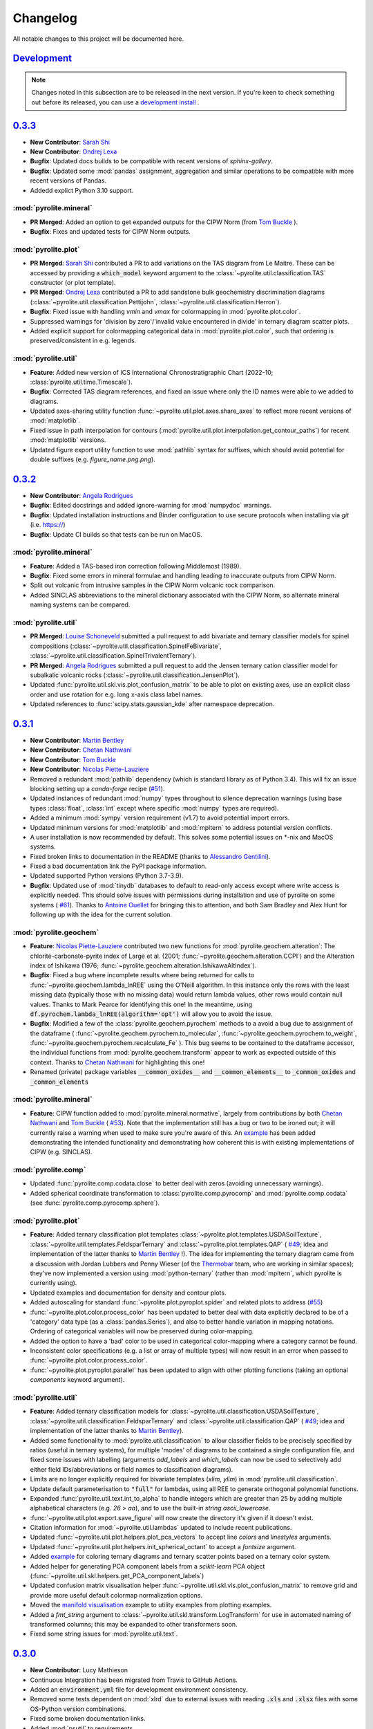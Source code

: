 Changelog
=============

All notable changes to this project will be documented here.

`Development`_
--------------

.. note:: Changes noted in this subsection are to be released in the next version.
        If you're keen to check something out before its released, you can use a
        `development install <development.html#development-installation>`__ .

`0.3.3`_
--------------

*  **New Contributor**: `Sarah Shi <https://github.com/sarahshi>`__
*  **New Contributor**: `Ondrej Lexa <https://github.com/ondrolexa>`__
* **Bugfix**: Updated docs builds to be compatible with recent versions of `sphinx-gallery`.
* **Bugfix**: Updated some :mod:`pandas` assignment, aggregation and similar operations
  to be compatible with more recent versions of Pandas.
* Addedd explict Python 3.10 support.


:mod:`pyrolite.mineral`
~~~~~~~~~~~~~~~~~~~~~~~
* **PR Merged**: Added an option to get expanded outputs for the CIPW Norm
  (from `Tom Buckle <https://github.com/bomtuckle>`__ ).
* **Bugfix**: Fixes and updated tests for CIPW Norm outputs.

:mod:`pyrolite.plot`
~~~~~~~~~~~~~~~~~~~~
* **PR Merged**: `Sarah Shi <https://github.com/sarahshi>`__ contributed a PR to add 
  variations on the TAS diagram from Le Maitre. These can be accessed by providing a 
  :code:`which_model` keyword argument to the :class:`~pyrolite.util.classification.TAS`
  constructor (or plot template).
* **PR Merged**: `Ondrej Lexa <https://github.com/ondrolexa>`__ contributed a PR to add 
  sandstone bulk geochemistry discrimination diagrams 
  (:class:`~pyrolite.util.classification.Pettijohn`,
  :class:`~pyrolite.util.classification.Herron`).
* **Bugfix**: Fixed issue with handling `vmin` and `vmax` for colormapping in 
  :mod:`pyrolite.plot.color`.
* Suppressed warnings for 'division by zero'/'invalid value encountered in divide' in
  ternary diagram scatter plots.
* Added explicit support for colormapping categorical data in :mod:`pyrolite.plot.color`,
  such that ordering is preserved/consistent in e.g. legends.

:mod:`pyrolite.util`
~~~~~~~~~~~~~~~~~~~~
* **Feature**: Added new version of ICS International Chronostratigraphic Chart 
  (2022-10; :class:`pyrolite.util.time.Timescale`).
* **Bugfix**: Corrected TAS diagram references, and fixed an issue where only the ID 
  names were able to we added to diagrams.
* Updated axes-sharing utility function :func:`~pyrolite.util.plot.axes.share_axes`
  to reflect more recent versions of :mod:`matplotlib`.
* Fixed issue in path interpolation for contours
  (:mod:`pyrolite.util.plot.interpolation.get_contour_paths`) 
  for recent :mod:`matplotlib` versions.
* Updated figure export utility function to use :mod:`pathlib` syntax for suffixes, 
  which should avoid potential for double suffixes (e.g. `figure_name.png.png`).


`0.3.2`_
--------------

* **New Contributor**: `Angela Rodrigues <https://github.com/AngRodrigues>`__
* **Bugfix**: Edited docstrings and added ignore-warning for :mod:`numpydoc` warnings.
* **Bugfix**: Updated installation instructions and Binder configuration to use
  secure protocols when installing via `git` (i.e. https://)
* **Bugfix**: Update CI builds so that tests can be run on MacOS.

:mod:`pyrolite.mineral`
~~~~~~~~~~~~~~~~~~~~~~~~~

* **Feature**: Added a TAS-based iron correction following Middlemost (1989).
* **Bugfix**: Fixed some errors in mineral formulae and handling leading to
  inaccurate outputs from CIPW Norm.
* Split out volcanic from intrusive samples in the CIPW Norm volcanic rock comparison.
* Added SINCLAS abbreviations to the mineral dictionary associated with the CIPW
  Norm, so alternate mineral naming systems can be compared.

:mod:`pyrolite.util`
~~~~~~~~~~~~~~~~~~~~~~~
* **PR Merged**: `Louise Schoneveld <https://github.com/lavender22>`__ submitted
  a pull request to add bivariate and ternary classifier models for spinel
  compositions (:class:`~pyrolite.util.classification.SpinelFeBivariate`,
  :class:`~pyrolite.util.classification.SpinelTrivalentTernary`).
* **PR Merged**: `Angela Rodrigues <https://github.com/AngRodrigues>`__ submitted
  a pull request to add the Jensen ternary cation classifier model for subalkalic
  volcanic rocks (:class:`~pyrolite.util.classification.JensenPlot`).
* Updated :func:`pyrolite.util.skl.vis.plot_confusion_matrix` to be able to plot on
  existing axes, use an explicit class order and use rotation for e.g. long
  x-axis class label names.
* Updated references to :func:`scipy.stats.gaussian_kde` after namespace deprecation.

`0.3.1`_
--------------

* **New Contributor**: `Martin Bentley <https://github.com/mtb-za>`__
* **New Contributor**: `Chetan Nathwani <https://github.com/ChetanNathwani>`__
* **New Contributor**: `Tom Buckle <https://github.com/bomtuckle>`__
* **New Contributor**: `Nicolas Piette-Lauziere <https://github.com/NicolasPietteLauziere>`__
* Removed a redundant :mod:`pathlib` dependency (which is standard library as of
  Python 3.4). This will fix an issue blocking setting up a `conda-forge`
  recipe (`#51 <https://github.com/morganjwilliams/pyrolite/issues/51>`__).
* Updated instances of redundant :mod:`numpy` types throughout to silence
  deprecation warnings (using base types :class:`float`, :class:`int` except
  where specific :mod:`numpy` types are required).
* Added a minimum :mod:`sympy` version requirement (v1.7) to avoid potential import
  errors.
* Updated minimum versions for :mod:`matplotlib` and :mod:`mpltern` to address
  potential version conflicts.
* A user installation is now recommended by default. This solves some potential issues
  on \*-nix and MacOS systems.
* Fixed broken links to documentation in the README (thanks to
  `Alessandro Gentilini <https://github.com/alessandro-gentilini>`__).
* Fixed a bad documentation link the PyPI package information.
* Updated supported Python versions (Python 3.7-3.9).
* **Bugfix**: Updated use of :mod:`tinydb` databases to default to read-only access except
  where write access is explicitly needed. This should solve issues with permissions
  during installation and use of pyrolite on some systems (
  `#61 <https://github.com/morganjwilliams/pyrslite/issues/61>`__). Thanks to
  `Antoine Ouellet <https://github.com/antoine-gs>`__ for bringing this to attention,
  and both Sam Bradley and Alex Hunt for following up with the idea for the
  current solution.

:mod:`pyrolite.geochem`
~~~~~~~~~~~~~~~~~~~~~~~

* **Feature**: `Nicolas Piette-Lauziere <https://github.com/NicolasPietteLauziere>`__
  contributed two new functions for :mod:`pyrolite.geochem.alteration`:
  The chlorite-carbonate-pyrite index of Large et al. (2001;
  :func:`~pyrolite.geochem.alteration.CCPI`) and the Alteration index of
  Ishikawa (1976; :func:`~pyrolite.geochem.alteration.IshikawaAltIndex`).
* **Bugfix**: Fixed a bug where incomplete results where being returned for
  calls to :func:`~pyrolite.geochem.lambda_lnREE` using the O'Neill algorithm.
  In this instance only the rows with the least missing data (typically those
  with no missing data) would return lambda values, other rows would contain
  null values. Thanks to Mark Pearce for identifying this one!
  In the meantime, using :code:`df.pyrochem.lambda_lnREE(algorithm='opt')` will
  allow you to avoid the issue.
* **Bugfix**: Modified a few of the :class:`pyrolite.geochem.pyrochem` methods
  to a avoid a bug due to assignment of the dataframe (
  :func:`~pyrolite.geochem.pyrochem.to_molecular`,
  :func:`~pyrolite.geochem.pyrochem.to_weight`,
  :func:`~pyrolite.geochem.pyrochem.recalculate_Fe`
  ). This bug seems to be contained to the dataframe accessor, the individual
  functions from :mod:`pyrolite.geochem.transform` appear to work as expected
  outside of this context.
  Thanks to `Chetan Nathwani <https://github.com/ChetanNathwani>`__
  for highlighting this one!
* Renamed (private) package variables :code:`__common_oxides__` and
  :code:`__common_elements__` to :code:`_common_oxides` and :code:`_common_elements`

:mod:`pyrolite.mineral`
~~~~~~~~~~~~~~~~~~~~~~~
* **Feature**: CIPW function added to :mod:`pyrolite.mineral.normative`, largely
  from contributions by both `Chetan Nathwani <https://github.com/ChetanNathwani>`__
  and `Tom Buckle <https://github.com/bomtuckle>`__ (
  `#53 <https://github.com/morganjwilliams/pyrslite/issues/53>`__).
  Note that the implementation still has a bug or two to be ironed out;
  it will currently raise a warning when used to make sure you're aware of this.
  An `example <https://pyrolite.readthedocs.io/en/develop/examples/geochem/CIPW.html>`__
  has been added demonstrating the intended functionality and demonstrating how
  coherent this is with existing implementations of CIPW (e.g. SINCLAS).

:mod:`pyrolite.comp`
~~~~~~~~~~~~~~~~~~~~~~~

* Updated :func:`pyrolite.comp.codata.close` to better deal with zeros (avoiding
  unnecessary warnings).
* Added spherical coordinate transformation to :class:`pyrolite.comp.pyrocomp`
  and :mod:`pyrolite.comp.codata` (see :func:`pyrolite.comp.pyrocomp.sphere`).


:mod:`pyrolite.plot`
~~~~~~~~~~~~~~~~~~~~~~~

* **Feature**: Added ternary classification plot templates
  :class:`~pyrolite.plot.templates.USDASoilTexture`,
  :class:`~pyrolite.util.templates.FeldsparTernary` and
  :class:`~pyrolite.plot.templates.QAP` (
  `#49 <https://github.com/morganjwilliams/pyrolite/issues/49>`__; idea and
  implementation of the latter thanks to `Martin Bentley <https://github.com/mtb-za>`__ !).
  The idea for implementing the ternary diagram came from a discussion with
  Jordan Lubbers and Penny Wieser (of the `Thermobar <https://thermobar.readthedocs.io/>`__
  team, who are working in similar spaces); they've now implemented a version using
  :mod:`python-ternary` (rather than :mod:`mpltern`, which pyrolite is currently using).
* Updated examples and documentation for density and contour plots.
* Added autoscaling for standard :func:`~pyrolite.plot.pyroplot.spider` and
  related plots to address (`#55 <https://github.com/morganjwilliams/pyrolite/issues/55>`__)
* :func:`~pyrolite.plot.color.process_color` has been updated to better deal
  with data explicitly declared to be of a 'category' data type (as a
  :class:`pandas.Series`), and also to better handle variation in mapping notations.
  Ordering of categorical variables will now be preserved during color-mapping.
* Added the option to have a 'bad' color to be used in categorical color-mapping
  where a category cannot be found.
* Inconsistent color specifications (e.g. a list or array of multiple types)
  will now result in an error when passed to :func:`~pyrolite.plot.color.process_color`.
* :func:`~pyrolite.plot.pyroplot.parallel` has been updated to align with other
  plotting functions (taking an optional `components` keyword argument).

:mod:`pyrolite.util`
~~~~~~~~~~~~~~~~~~~~~~~

* **Feature**: Added ternary classification models for
  :class:`~pyrolite.util.classification.USDASoilTexture`,
  :class:`~pyrolite.util.classification.FeldsparTernary` and
  :class:`~pyrolite.util.classification.QAP` (
  `#49 <https://github.com/morganjwilliams/pyrolite/issues/49>`__; idea and
  implementation of the latter thanks to `Martin Bentley <https://github.com/mtb-za>`__).
* Added some functionality to :mod:`pyrolite.util.classification` to allow classifier
  fields to be precisely specified by ratios (useful in ternary systems), for multiple
  'modes' of diagrams to be contained a single configuration file, and fixed some issues
  with labelling (arguments `add_labels` and `which_labels` can now be used to selectively
  add either field IDs/abbreviations or field names to classification diagrams).
* Limits are no longer explicitly required for bivariate templates (`xlim`, `ylim`)
  in :mod:`pyrolite.util.classification`.
* Update default parameterisation to :code:`"full"` for lambdas, using all REE to
  generate orthogonal polynomial functions.
* Expanded :func:`pyrolite.util.text.int_to_alpha` to handle integers which are
  greater than 25 by adding multiple alphabetical characters (e.g. `26` > `aa`),
  and to use the built-in `string.ascii_lowercase`.
* :func:`~pyrolite.util.plot.export.save_figure` will now create the directory
  it's given if it doesn't exist.
* Citation information for :mod:`~pyrolite.util.lambdas` updated to include
  recent publications.
* Updated :func:`~pyrolite.util.plot.helpers.plot_pca_vectors` to accept line `colors`
  and `linestyles` arguments.
* Updated :func:`~pyrolite.util.plot.helpers.init_spherical_octant` to accept
  a `fontsize` argument.
* Added `example <https://pyrolite.readthedocs.io/en/develop/examples/plotting/ternary_color.html>`__
  for coloring ternary diagrams and ternary scatter points based on a ternary color system.
* Added helper for generating PCA component labels from a `scikit-learn` PCA object
  (:func:`~pyrolite.util.skl.helpers.get_PCA_component_labels`)
* Updated confusion matrix visualisation helper
  :func:`~pyrolite.util.skl.vis.plot_confusion_matrix` to remove grid and
  provide more useful default colormap normalization options.
* Moved the `manifold visualisation <https://pyrolite.readthedocs.io/en/develop/examples/util/manifold_vis.html>`__
  example to utility examples from plotting examples.
* Added a `fmt_string` argument to :class:`~pyrolite.util.skl.transform.LogTransform`
  for use in automated naming of transformed columns; this may be expanded to other
  transformers soon.
* Fixed some string issues for :mod:`pyrolite.util.text`.

`0.3.0`_
--------------

* **New Contributor**: Lucy Mathieson
* Continuous Integration has been migrated from Travis to GitHub Actions.
* Added an :code:`environment.yml` file for development environment consistency.
* Removed some tests dependent on :mod:`xlrd` due to external issues with reading
  :code:`.xls` and :code:`.xlsx` files with some OS-Python version combinations.
* Fixed some broken documentation links.
* Added :mod:`psutil` to requirements.

:mod:`pyrolite.plot`
~~~~~~~~~~~~~~~~~~~~~~~

* **Bugfix**: Fixed a bug where there scatter and line arguments would conflict for
  :func:`~pyrolite.plot.pyroplot.spider`
  (`#46 <https://github.com/morganjwilliams/pyrolite/issues/46>`__). To address this,
  :func:`~pyrolite.plot.pyroplot.spider` and related functions will now accept the
  keyword arguments :code:`line_kw` and :code:`scatter_kw` to explicitly configure the
  scatter and line aspects of the spider plot - enabling finer customization. An
  `extra example <https://pyrolite.readthedocs.io/en/develop/examples/plotting/spider.html#split-configuration>`__
  has been added to the docs to illustrate the use of these parameters.
  Thanks go to Lucy Mathieson for raising this one!
* Added the :code:`set_ticks` keyword argument to :func:`~pyrolite.plot.pyroplot.spider`
  and associated functions, allowing ticks to be optionally set
  (:code:`set_ticks=False` if you don't want to set the x-ticks).
* Updated :func:`pyrolite.plot.color.process_color` to better handle colour mapping and
  added `examples illustrating this <https://pyrolite.readthedocs.io/en/develop/examples/plotting/spider.html#color-mapping>`__.
  You can also now use RGBA colours when using the :code:`color_mappings` keyword
  argument.
* Updated automated pyrolite :mod:`matplotlib` style export to be more reliable.
* Changed the default shading for :func:`~pyrolite.plot.pyroplot.density` to suppress
  error about upcoming :mod:`matplotlib` deprecation.
* Ordering for contours, contour names and contour styles is now preserved for
  :func:`~pyrolite.plot.density.density` and related functions.
* Updated :mod:`pyrolite.plot.templates.pearce` to use ratios from
  Sun & McDonough (1989), as in the Pearce (2008) paper.

:mod:`pyrolite.geochem`
~~~~~~~~~~~~~~~~~~~~~~~

* **Bugfix**: Fixed a bug where Eu was unnecessarily excluded from the
  :func:`~pyrolite.geochem.pyrochem.lambda_lnREE` fit in all cases.
* **Bugfix**: Fixed a bug where ratio-based normalisation was not implemented for
  :func:`~pyrolite.geochem.transform.get_ratio` and related functions
  (`#34 <https://github.com/morganjwilliams/pyrolite/issues/34>`__)
* Added a local variable to :mod:`pyrolite.geochem.ind` to allow referencing of
  indexing functions (e.g. :func:`~pyrolite.geochem.ind.by_incompatibility`) by
  name, allowing easier integration with :func:`~pyrolite.plot.pyroplot.spider`.
* Added :func:`~pyrolite.geochem.ind.by_number` for indexing a set of elements by
  atomic number.

:mod:`pyrolite.comp`
~~~~~~~~~~~~~~~~~~~~~~~

* Updated the docstring for :func:`pyrolite.comp.impute.EMCOMP`.
* Minor updates for :mod:`pyrolite.comp.codata` labelling, and reflected changes in
  :mod:`pyrolite.util.skl.transform`. Issues were identified where the column name 'S'
  appears, and a workaround has been put in place for now.

:mod:`pyrolite.util`
~~~~~~~~~~~~~~~~~~~~~~~

* Expanded :mod:`pyrolite.util.lambdas` to allow fitting of tetrad functions, anomalies
  and estimation of parameter uncertainties for all three algorithms.
* Added :mod:`pyrolite.util.resampling` for weighted spatiotemporal bootstrap resampling
  and estimation, together with added a number of updates to
  :mod:`pyrolite.util.spatial` to provide required spatial-similarity functionality.
* Updated the geological timescale in :mod:`pyrolite.util.time` to use the
  2020/03 version of the International Chronostratigraphic Chart
  (`#45 <https://github.com/morganjwilliams/pyrolite/issues/45>`__).
* Added :func:`~pyrolite.util.plot.helpers.alphalabel_subplots` for automatic alphabetic
  labelling of subplots (e.g. for a manuscript figure).
* Fixed an low-precision integer rollover issue in a combinatorial calculation
  for :mod:`pyrolite.util.missing` by increasing precision to 64-bit integers.
* Added :func:`~pyrolite.util.synthetic.example_patterns_from_parameters` to work with
  :mod:`pyrolite.util.lambdas` and generate synthetic REE patterns based on
  lambda and/or tetrad-parameterised curves.
* Moved :func:`get_centroid` from :mod:`pyrolite.util.classification` to
  :mod:`pyrolite.util.plot.helpers`
* Made a small change to :mod:`~pyrolite.util.plot.density` to allow passing contour
  labels as a list.
* :func:`~pyrolite.util.plot.style.mappable_from_values` will not accept a :code:`norm`
  keyword argument, allowing use of colormap normalisers like
  :class:`matplotlib.colors.Normalize`. This function was also updated to better handle
  :class:`~pandas.Series` objects.
* Fixed a small bug for :class:`~pyrolite.util.classification.TAS` instantiation which
  didn't allow passing the variables to be used from a :class:`pandas.DataFrame`.
  If you have different variable names, you can now pass them as a list with the
  :code:`axes` keyword argument (e.g. :code:`TAS(axes=['sio2', 'alkali'])`).
* Homogenised logging throughout the package - now all managed through
  :mod:`pyrolite.util.log`. The debugging and logging streaming function
  :func:`stream_log` can now also be accessed here
  (:func:`pyrolite.util.log.stream_log`).

`0.2.8`_
--------------

* Updated citation information.
* Added specific testing for OSX for Travis, and updated the install method to better
  pick up issues with pip installations.
* **Feature**: Added a `gallery <../data/index.html>`__ of pages for each of the
  datasets included with :mod:`pyrolite`. This will soon be expanded, especially for the
  reference compositions (to address
  `#38 <https://github.com/morganjwilliams/pyrolite/issues/38>`__).

:mod:`pyrolite.geochem`
~~~~~~~~~~~~~~~~~~~~~~~

* **PR Merged**: `Kaarel Mand <https://github.com/kaarelmand>`__ submitted
  `a pull request <https://github.com/morganjwilliams/pyrolite/pull/37>`__ to add a
  number of shale and crustal compositions to the reference database.
* **Bugfix**: Fixed a bug where lambdas would only be calculated for rows without
  missing data. Where missing data was present, this would result in an assertion
  error and hence no returned values.
* **Bugfix**: Fixed a bug where missing data wasn't handled correctly for calculating
  lambdas. The functions now correctly ignore the potential contribution of elements
  which are missing when parameterising REE patterns. Thanks to Steve Barnes for
  the tip off which led to identifying this issue!
* **Feature**: Added :func:`pyrolite.geochem.ind.REY`,
  :meth:`~pyrolite.geochem.pyrochem.list_REY`, and
  :meth:`~pyrolite.geochem.pyrochem.REY` to address
  (`#35 <https://github.com/morganjwilliams/pyrolite/issues/35>`__). This issue was
  also opened by `Kaarel Mand <https://github.com/kaarelmand>`__!
* As a lead-in to a potential change in default parameterisation, you can now provide
  additional specifications for the calculation of `lambdas` to
  :meth:`~pyrolite.geochem.pyrochem.lambda_lnREE` and
  :func:`~pyrolite.util.lambdas.calc_lambdas` to determine the basis over which the
  individual orthogonal polynomials are defined (i.e. which REE are included to define
  the orthonormality of these functions). For the keyword argument :code:`params`,
  (as before) you can pass a list of tuples defining the constants representing the
  polynomials, but you can now alternatively pass the string :code:`"ONeill2016"` to
  explicitly specify the original parameterisation, or :code:`"full"` to use all REE
  (including Eu) to define the orthonormality of the component functions (i.e. using
  :code:`params="full"`).
  To determine which elements are used to perform the *fit*, you can either filter the
  columns passed to these functions or specifically exclude columns using the `exclude`
  keyword argument (e.g. the default remains :code:`exclude=["Eu"]` which excludes Eu
  from the fitting process). Note that the default for fitting will remain, but going
  forward the default for the definition of the polynomial functions will change to
  use all the REE by default (i.e. change to :code:`params="full"`).
* Significant performance upgrades for :meth:`~pyrolite.geochem.pyrochem.lambda_lnREE`
  and associated functions (up to 3000x for larger datasets).
* Added a minimum number of elements, configurable for
  :meth:`~pyrolite.geochem.pyrochem.lambda_lnREE`. This is currently set to seven
  elements (about half of the REE), and probably lower than it should be ideally. If
  for some reason you want to test what lambdas (maybe just one or two) look like with
  less elements, you can use the `min_elements` keyword argument.
* Added :meth:`~pyrolite.geochem.pyrochem.list_isotope_ratios` and corresponding
  selector :meth:`~pyrolite.geochem.pyrochem.isotope_ratios` to subset isotope ratios.
* Added :meth:`~pyrolite.geochem.pyrochem.parse_chem` to translate geochemical columns
  to a standardised (and pyrolite-recognised) column name format.

:mod:`pyrolite.plot`
~~~~~~~~~~~~~~~~~~~~~~~

* **Bugfix**: Fixed a bug where arguments processing by :mod:`pyrolite.plot.color`
  would consume the 'alpha' parameter if no colour was specified (and as such it would
  have no effect on the default colors used by :mod:`~matplotlib.pyplot`)
* **Bugfix**: :mod:`pyrolite.plot.color` now better handles colour and value arrays.
* **Bugfix**: Keyword arguments passed to :mod:`pyrolite.plot.density` will now correctly be
  forwarded to respective functions for histogram and hexbin methods.
* Customised :mod:`matplotlib` styling has been added for :mod:`pyrolite` plotting
  functions, including legends. This is currently relatively minimal, but could be
  expanded slightly in the future.
* The `bw_method` argument for :func:`scipy.stats.kde.gaussian_kde` can now be parsed
  by :mod:`pyrolite` density-plot functions (e.g.
  :meth:`~pyrolite.plot.pyroplot.density`, :meth:`~pyrolite.plot.pyroplot.heatscatter`).
  This means you can modify the default bandwidth of the gaussian kernel density plots.
  Future updates may allow non-Gaussian kernels to also be used for these purposes -
  keep an eye out!
* You can now specify the y-extent for conditional spider plots to restrict the range
  over which the plot is generated (and focus the plot to where your data actually is).
  For this, feed in a :code:`(min, max)` tuple for the `yextent` keyword argument.
* The `ybins` argument for :meth:`~pyrolite.plot.pyroplot.spider` and related functions
  has been updated to `bins` to be in line with other functions.
* Conditional density :meth:`~pyrolite.plot.pyroplot.REE` plots now work as expected,
  after some fixes for generating reverse-ordered indexes and bins
* Added a filter for ternary density plots to ignore true zeroes.
* Some updates for :mod:`pyrolite.plot.color` for alpha handling and colour arrays .

:mod:`pyrolite.comp`
~~~~~~~~~~~~~~~~~~~~~~~

* Updated transform naming to be consistent between functions and class methods. From
  this version use capitalised versions for the transform name acronyms (e.g.
  :code:`ILR` instead of :code:`ilr`).
* Added for transform metadata storage within DataFrames for
  :class:`~pyrolite.comp.pyrocomp`, and functions to access transforms by name.
* Added labelling functions for use with :class:`pyrolite.comp.pyrocomp` and
  :mod:`~pyrolite.comp.codata` to illustrate the precise relationships depicted
  by the logratio metrics (specified using the `label_mode` parameter supplied to
  each of the resepective :class:`~pyrolite.comp.pyrocomp` logratio transforms).

:mod:`pyrolite.util`
~~~~~~~~~~~~~~~~~~~~~~~

* Revamped :mod:`pyrolite.util.classification` to remove cross-compatibility bugs
  with OSX/other systems. This is now much simpler and uses JSON for serialization.
* Small fix for :func:`~pyrolite.util.plot.style.mappable_from_values` to deal with
  NaN values.
* Added :mod:`pyrolite.util.log` for more streamlined logging (from
  :mod:`pyrolite-meltsutil`)
* Added :func:`pyrolite.util.spatial.levenshtein_distance` for comparing sequence
  differences/distances between 1D iterables (e.g. strings, lists).

`0.2.7`_
--------------

* Bugfix to include radii data in MANIFEST.in

`0.2.6`_
--------------

* **New Contributors**: `Kaarel Mand <https://github.com/kaarelmand>`__ and
  `Laura Miller <https://github.com/Lauraanme>`__
* **PR Merged**: `Louise Schoneveld <https://github.com/lavender22>`__ submitted
  a pull request to fill out the newly-added
  `Formatting and Cleaning Up Plots tutorial <https://pyrolite.readthedocs.io/en/develop/tutorials/plot_formatting.html>`__.
  This tutorial aims to provide some basic guidance for common figure and axis
  formatting tasks as relevant to :mod:`pyrolite`.
* Added `codacy` for code quality checking, and implemented numerous clean-ups
  and a few new tests across the package.
* Performance upgrades, largely for the documentation page.
  The docs page should build and load faster, and have less memory hang-ups -
  due to smaller default image sizes/DPI.
* Removed dependency on :mod:`fancyimpute`, instead using functions from
  :mod:`scikit-learn`

:mod:`pyrolite.geochem`
~~~~~~~~~~~~~~~~~~~~~~~

* **Bugfix**: pyrolite lambdas differ slightly from [ONeill2016]_
  (`#39 <https://github.com/morganjwilliams/pyrolite/issues/39>`__).
  Differences between the lambda coefficients of the original and pyrolite
  implementations of the lambdas calculation were identified (thanks to
  `Laura Miller <https://github.com/Lauraanme>`__ for this one).
  With further investigation, it's likely the cost function passed to
  :func:`scipy.optimize.least_squares` contained an error.
  This has been remedied, and the relevant pyrolite functions now
  by default should give values comparable to [ONeill2016]_. As part of this,
  the reference composition `ChondriteREE_ON` was added to the reference database
  with the REE abundances presented in [ONeill2016]_.
* **Bugfix**: Upgrades for :func:`~pyrolite.geochem.transform.convert_chemistry`
  to improve performance
  (`#29 <https://github.com/morganjwilliams/pyrolite/issues/29>`__).
  This bug appears to have resulted from caching the function calls to
  :func:`pyrolite.geochem.ind.simple_oxides`, which is addressed with
  `18fede0 <https://github.com/morganjwilliams/pyrolite/commit/18fede01d54d06edd3fe1451409880d889e7ee62>`__.
* **Feature**: Added the [WhittakerMuntus1970]_ ionic radii for use in silicate
  geochemistry (
  `#41 <https://github.com/morganjwilliams/pyrolite/issues/41>`__),
  which can optionally be used with :func:`pyrolite.geochem.ind.get_ionic_radii`
  using the `source` keyword argument (:code:`source='Whittaker'`). Thanks to
  `Charles Le Losq <https://github.com/charlesll>`__ for the suggestion!
* **Bugfix**: Removed an erroneous zero from the GLOSS reference composition
  (`GLOSS_P2014` value for Pr).
* Updated :func:`~pyrolite.geochem.ind.REE` to default to :code:`dropPm=True`
* Moved :mod:`pyrolite.mineral.ions` to :mod:`pyrolite.geochem.ions`

.. [ONeill2016] O’Neill, H.S.C., 2016. The Smoothness and Shapes of Chondrite-normalized Rare Earth
    Element Patterns in Basalts. J Petrology 57, 1463–1508.
    `doi: 10.1093/petrology/egw047 <https://doi.org/10.1093/petrology/egw047>`__.

.. [WhittakerMuntus1970] Whittaker, E.J.W., Muntus, R., 1970.
    Ionic radii for use in geochemistry.
    Geochimica et Cosmochimica Acta 34, 945–956.
    `doi: 10.1016/0016-7037(70)90077-3 <https://doi.org/10.1016/0016-7037(70)90077-3>`__.

:mod:`pyrolite.mineral`
~~~~~~~~~~~~~~~~~~~~~~~~

* **Bugfix**: Added the mineral database to `MANIFEST.in` to allow this to be installed
  with :mod:`pyrolite` (fixing a bug where this isn't present, identified by
  `Kaarel Mand <https://github.com/kaarelmand>`__).

:mod:`pyrolite.plot`
~~~~~~~~~~~~~~~~~~~~~~~

* **Bugfix**: Updated :mod:`pyrolite.plot` to use :func:`pandas.DataFrame.reindex` over
  :func:`pandas.DataFrame.loc` where indexes could include missing values to deal with
  `#31 <https://github.com/morganjwilliams/pyrolite/issues/31>`__.
* Updated :func:`~pyrolite.plot.spider.spider` to accept :code:`logy` keyword argument,
  defaulting to :code:`True`

:mod:`pyrolite.util`
~~~~~~~~~~~~~~~~~~~~~~~

* Broke down :mod:`pyrolite.util.plot` into submodules, and updated relevant imports.
  This will result in minimal changes to API usage where functions are
  imported explicitly.
* Split out :mod:`pyrolite.util.lambdas` from :mod:`pyrolite.util.math`
* Added a minimum figure dimension to :func:`~pyrolite.util.plot.axes.init_axes`
  to avoid having null-dimensions during automatic figure generation from empty
  datasets.
* Added :func:`~pyrolite.util.synthetic.example_spider_data` to generate
  an example dataset for demonstrating spider diagrams and associated functions.
  This allowed detailed synthetic data generation for
  :func:`~pyrolite.plot.pyroplot.spider` and :func:`pyrolite.plot.pyroplot.REE`
  plotting examples to be cut down significantly.
* Removed unused submodule :mod:`pyrolite.util.wfs`

`0.2.5`_
--------------

* **PR Merged**: `@lavender22 <https://github.com/lavender22>`__ updated the spider
  diagram example to add a link to the normalisation example (which lists
  different reservoirs you can normalise to).
* Added an 'Importing Data' section to the docs
  `Getting Started page <../gettingstarted.html#importing-data>`__.
* Disabled automatic extension loading (e.g. for :mod:`pyrolite_meltsutil`) to
  avoid bugs during version mismatches.

:mod:`pyrolite.comp`
~~~~~~~~~~~~~~~~~~~~~~~

* Updated the :class:`pyrolite.comp.pyrocomp` dataframe accessor API to include
  reference to compositional data log transform functions within
  :mod:`pyrolite.comp.codata`

:mod:`pyrolite.plot`
~~~~~~~~~~~~~~~~~~~~~~~~~

* Added support for spider plot index ordering added with the keyword
  :code:`index_order` (`#30 <https://github.com/morganjwilliams/pyrolite/issues/30>`__)
* Added support for color indexing in :mod:`~pyrolite.plot.color` using
  :class:`pandas.Series`, and also for list-like arrays of categories
* Added a workaround for referring to axes positions where the projection is changed
  to a ternary projection (displacing the original axis), but the reference to the
  original axes object (now booted from :code:`fig.axes`/:code:`fig.orderedaxes`) is
  subsequently used.
* Updated :func:`~pyrolite.plot.color.process_color` processing of auxillary
  color keyword arguments (fixing a bug for color arguments in
  :func:`~pyrolite.plot.stem`)
* Added support for a :code:`color_mappings` keyword argument for mapping
  categorical variables to specific colors.
* Updated the effect of :code:`relim` keyword argument of
  :func:`~pyrolite.plot.density.density` to remove the scaling (it will no longer
  log-scale the axes, just the grid/histogram bins).
* Updated :class:`~pyrolite.plot.ternary.grid.Grid` to accept an x-y tuple to specify
  numbers of bins in each direction within a grid (e.g. :code:`bins=(20, 40)`)
* Updated the grids used in some of the :func:`~pyrolite.plot.density.density`
  methods to be edges, lining up the arrays such that shading parameters
  will work as expected (e.g. :code:`shading='gouraud'`)

:mod:`pyrolite.geochem`
~~~~~~~~~~~~~~~~~~~~~~~~~
* Added sorting function :code:`~pyrolite.geochem.ind.by_incompatibility`
  for incompatible element sorting (based on BCC/PM relative abundances).

:mod:`pyrolite.mineral`
~~~~~~~~~~~~~~~~~~~~~~~~~
* Minor bugfix for :func:`~pyrolite.mineral.mindb.update_database`

:mod:`pyrolite.util`
~~~~~~~~~~~~~~~~~~~~~~~
* Moved :func:`~pyrolite.util.general.check_perl` out of :mod:`pyrolite` into
  :mod:`pyrolite_meltsutil`

`0.2.4`_
--------------

* Removed Python 3.5 support, added Python 3.8 support.
* Updated ternary plots to use :mod:`mpltern`
  (`#28 <https://github.com/morganjwilliams/pyrolite/issues/28>`__)
* Added a
  `ternary heatmap tutorial <https://pyrolite.readthedocs.io/en/develop/tutorials/ternary_density.html>`__

:mod:`pyrolite.plot`
~~~~~~~~~~~~~~~~~~~~~~~~~

* Added :meth:`pyrolite.plot.pyroplot.plot` method
* Removed :meth:`pyrolite.plot.pyroplot.ternary` method (ternary plots now served
  through the same interface as bivariate plots using
  :meth:`pyrolite.plot.pyroplot.scatter`, :meth:`pyrolite.plot.pyroplot.plot`,
  and :meth:`pyrolite.plot.pyroplot.plot`)
* Added :mod:`pyrolite.plot.color` for processing color arguments.
* Moved :mod:`pyrolite.plot.density` to its own sub-submodule, including
  :mod:`pyrolite.plot.density.ternary` and :mod:`pyrolite.plot.density.grid`

:mod:`pyrolite.util`
~~~~~~~~~~~~~~~~~~~~~~~~~

* Updated :mod:`~pyrolite.util.time` to include official colors.
* Added :mod:`pyrolite.util.time`
  `example <https://pyrolite.readthedocs.io/en/develop/examples/util/timescale.html>`__
* Updated :func:`~pyrolite.util.meta.stream_log` to deal with logger
  duplication issues.
* Various updates to :mod:`pyrolite.util.plot`, noted below:
* Added universal axes initiation for bivariate/ternary diagrams using
  :func:`~pyrolite.util.plot.init_axes` and axes labelling with
  :func:`~pyrolite.util.plot.label_axes`,
* Added keyword argument processing functions :func:`~pyrolite.util.plot.scatterkwargs`,
  :func:`~pyrolite.util.plot.linekwargs`, and
  :func:`~pyrolite.util.plot.patchkwargs`
* Added functions for replacing non-projected axes with ternary axes, including
  :func:`~pyrolite.util.plot.replace_with_ternary_axis`,
  :func:`~pyrolite.util.plot.axes_to_ternary` (and
  :func:`~pyrolite.util.plot.get_axes_index` to maintain ordering of new axes)
* Added :func:`~pyrolite.util.plot.get_axis_density_methods` to access the relevant
  histogram/density methods for bivariate and ternary axes
* Renamed private attributes for default colormaps to
  :data:`~pyrolite.util.plot.DEFAULT_DISC_COLORMAP` and
  :data:`~pyrolite.util.plot.DEFAULT_CONT_COLORMAP`
* Updated :func:`~pyrolite.util.plot.add_colorbar` to better handle colorbars
  for ternary diagrams

`0.2.3`_
--------------

* Added `Getting Started page <../gettingstarted.html>`__

:mod:`pyrolite.mineral`
~~~~~~~~~~~~~~~~~~~~~~~~~

* Updated database for :mod:`pyrolite.mineral.mindb` to include epidotes,
  garnets, micas

:mod:`pyrolite.plot`
~~~~~~~~~~~~~~~~~~~~~~~~~

* Minor updates for :mod:`pyrolite.plot.templates`, added functionality to
  :func:`pyrolite.plot.templates.TAS` stub.
* Fixed a bug for :code:`vmin` in :mod:`pyrolite.plot.spider` density modes

:mod:`pyrolite.geochem`
~~~~~~~~~~~~~~~~~~~~~~~~~

* :mod:`pyrolite.geochem.parse` now also includes functions which were previously
  included in :mod:`pyrolite.geochem.validate`
* Fixed some typos in reference compositions from Gale et al. (2013)

:mod:`pyrolite.util`
~~~~~~~~~~~~~~~~~~~~~~~~~

* Added :func:`pyrolite.util.plot.set_ternary_labels` for setting and positioning
  ternary plot labels

`0.2.2`_
--------------

:mod:`pyrolite.geochem`
~~~~~~~~~~~~~~~~~~~~~~~~~

* Added :func:`~pyrolite.geochem.magma.SCSS` for modelling sulfur content at
  sulfate/sulfide saturation.

:mod:`pyrolite.mineral`
~~~~~~~~~~~~~~~~~~~~~~~~~

* Added `mineral database <../examples/geochem/mineral_mindb.html>`__ and
  and `mineral endmember decomposition <../examples/geochem/mineral_endmembers.html>`__
  examples


`0.2.1`_
--------------

* Updated and refactored documentation

  * Added `Development <development.html>`__, Debugging section,
    `Extensions <../ext/extensions.html>`__
  * Added :mod:`sphinx_gallery` with binder links for examples
  * Removed duplicated examples
  * Amended `citation guidelines <../cite.html>`__

* Removed extensions from pyrolite (:code:`pyrolite.ext.datarepo`,
  :code:`pyrolite.ext.alphamelts`). These will soon be available as separate extension
  packages. This enabled faster build and test times, and removed extraneous dependencies
  for the core :mod:`pyrolite` package.
* Added :code:`stats_require` as optional requirements in :code:`setup.py`

:mod:`pyrolite.geochem`
~~~~~~~~~~~~~~~~~~~~~~~~~

* Added :func:`~pyrolite.geochem.transform.get_ratio` and
  :meth:`pyrolite.geochem.pyrochem.get_ratio`
* Added :meth:`pyrolite.geochem.pyrochem.compositional` selector

:mod:`pyrolite.plot`
~~~~~~~~~~~~~~~~~~~~~~~~~

* :func:`~pyrolite.plot.parallel.parallel` now better handles :mod:`~matplotlib.pyplot`
  figure and subplot arguments
* :func:`~pyrolite.plot.tern.ternary` and related functions now handle label offsets
  and label fontsizes
* Minor bugfixes for :mod:`~pyrolite.plot.density`
* Added :code:`unity_line` argument to :func:`~pyrolite.plot.spider.spider`
  to be consistent with :func:`~pyrolite.plot.spider.REE_v_radii`

:mod:`pyrolite.mineral`
~~~~~~~~~~~~~~~~~~~~~~~~~

* Added a simple :mod:`pyrolite.mineral.mindb` database
* Added :mod:`pyrolite.mineral.transform` to house mineral transformation functions
* Expanded :mod:`pyrolite.mineral.normative` to include
  :func:`~pyrolite.mineral.normative.unmix` and
  :func:`pyrolite.mineral.normative.endmember_decompose` for composition-based
  mineral endmember decomposition

:mod:`pyrolite.util`
~~~~~~~~~~~~~~~~~~~~~~~~~

* Added :func:`pyrolite.util.plot.mappable_from_values` to enable generating
  :class:`~matplotlib.cm.ScalarMappable` objects from an array of values, for use
  in generating colorbars

`0.2.0`_
--------------

* Added alt-text to documentation example images
* Updated contributing guidelines
* Added Python 3.8-dev to Travis config (not yet available)
* Removed :mod:`pandas-flavor` decorators from :mod:`pyrolite.geochem` and
  :mod:`pyrolite.comp`, eliminating the dependency on :mod:`pandas-flavor`

:mod:`pyrolite.geochem`
~~~~~~~~~~~~~~~~~~~~~~~~~

* Expanded :class:`pyrolite.geochem.pyrochem` DataFrame accessor and constituent
  methods
* Updates and bugfixes for :mod:`pyrolite.geochem.transform` and
  :mod:`pyrolite.geochem.norm`
* Updated the `normalization example <../examples/geochem/normalization.html>`__

:mod:`pyrolite.comp`
~~~~~~~~~~~~~~~~~~~~~~~~~

* Added :class:`pyrolite.comp.pyrocomp` DataFrame accessor with the
  :func:`pyrolite.comp.codata.renormalise` method.
* Removed unused imputation and aggregation functions.

:mod:`pyrolite.plot`
~~~~~~~~~~~~~~~~~~~~~~~~~

* Added :meth:`~pyrolite.plot.pyroplot.heatscatter` and `example <../examples/plotting/heatscatter.html>`__.
* Updates and bugfixes for :func:`pyrolite.plot.spider.REE_v_radii`, including updating
  spacing to reflect relative ionic radii

:mod:`pyrolite.util`
~~~~~~~~~~~~~~~~~~~~~~~

* Added :func:`pyrolite.util.plot.get_twins`


`0.1.21`_
--------------

:mod:`pyrolite.plot`
~~~~~~~~~~~~~~~~~~~~~

* Added parallel coordinate plots: :meth:`pyrolite.plot.pyroplot.parallel`
* Updated :func:`~pyrolite.plot.pyroplot.scatter` and
  :func:`~pyrolite.plot.tern.ternary` to better deal with colormaps

:mod:`pyrolite.ext.alphamelts`
~~~~~~~~~~~~~~~~~~~~~~~~~~~~~~~~~~~

* Updated :mod:`pyrolite.ext.alphamelts` interface:

    * Docs
    * Updated to default to tables with percentages (Wt%, Vol%)
    * Updated :mod:`~pyrolite.ext.alphamelts.plottemplates` y-labels
    * Fixed :mod:`~pyrolite.ext.alphamelts.automation` grid bug

`0.1.20`_
--------------

:mod:`pyrolite.geochem`
~~~~~~~~~~~~~~~~~~~~~~~~

* Stub for :class:`pyrolite.geochem.pyrochem` accessor (yet to be fully developed)
* Convert reference compositions within of :mod:`pyrolite.geochem.norm` to use a JSON database

:mod:`pyrolite.util.skl`
~~~~~~~~~~~~~~~~~~~~~~~~~~

* Added :func:`pyrolite.util.skl.vis.plot_mapping` for manifold dimensional reduction
* Added :func:`pyrolite.util.skl.vis.alphas_from_multiclass_prob` for visualising
  multi-class classification probabilities in scatter plots

:mod:`pyrolite.plot`
~~~~~~~~~~~~~~~~~~~~~~

* Added :mod:`pyrolite.plot.biplot` to API docs
* Updated default y-aspect for ternary plots and axes patches

:mod:`pyrolite.ext.alphamelts`
~~~~~~~~~~~~~~~~~~~~~~~~~~~~~~~~

* Updated :mod:`pyrolite.ext.alphamelts.automation`,
  :mod:`pyrolite.ext.alphamelts.meltsfile`, :mod:`pyrolite.ext.alphamelts.tables`
* Updated docs to use :class:`pyrolite.ext.alphamelts.automation.MeltsBatch` with a parameter grid


`0.1.19`_
--------------

* Added this changelog
* Require :mod:`pandas` >= v0.23 for DataFrame accessors

:mod:`pyrolite.geochem`
~~~~~~~~~~~~~~~~~~~~~~~~~

* Moved normalization into :mod:`pyrolite.geochem`
* Improved support for molecular-based calculations in :mod:`pyrolite.geochem`
* Added :mod:`pyrolite.geochem` section to API docs
* Added the :func:`~pyrolite.geochem.convert_chemistry` docs example

:mod:`pyrolite.ext.alphamelts`
~~~~~~~~~~~~~~~~~~~~~~~~~~~~~~~

* Improvements for :mod:`pyrolite.ext.alphamelts.download`
* Completed :mod:`pyrolite.ext.alphamelts.automation.MeltsBatch`
* Added the :mod:`pyrolite.ext.alphamelts.web` docs example
* Added :mod:`pyrolite.ext.alphamelts.plottemplates` to API docs
* Added :func:`pyrolite.ext.alphamelts.tables.write_summary_phaselist`
* Added :func:`pyrolite.ext.alphamelts.automation.exp_name` for automated alphaMELTS
  experiment within batches

:mod:`pyrolite.util`
~~~~~~~~~~~~~~~~~~~~~
* Added :class:`pyrolite.util.meta.ToLogger` output stream for logging
* Added :func:`pyrolite.util.multip.combine_choices` for generating parameter
  combination grids

`0.1.18`_
--------------

* Require :mod:`scipy` >= 1.2

:mod:`pyrolite.plot`
~~~~~~~~~~~~~~~~~~~~~

* Automatic import of dataframe accessor `df.pyroplot` removed;
  import :mod:`pyrolite.plot` to use :class:`pyrolite.plot.pyroplot` dataframe accessor
* Updated label locations for :mod:`pyrolite.plot.biplot`
* Default location of the y-axis updated for :func:`pyrolite.plot.stem.stem`

:mod:`pyrolite.geochem`
~~~~~~~~~~~~~~~~~~~~~~~~~~

* Added stub for :mod:`pyroilte.geochem.qualilty`

:mod:`pyrolite.util`
~~~~~~~~~~~~~~~~~~~~~

* Moved `pyrolite.classification` to :mod:`pyrolite.util.classification`
* Added :func:`pyrolite.util.plot.marker_cycle`

`0.1.17`_
--------------

* Update status to Beta

:mod:`pyrolite.geochem`
~~~~~~~~~~~~~~~~~~~~~~~~

* Added database for geochemical components (`geochemdb.json`) for faster import
  via :func:`~pyrolite.geochem.ind.common_elements` and
  :func:`~pyrolite.geochem.ind.common_oxides`
* Added stub for :mod:`pyrolite.geochem.isotope`
* Update to using :func:`pyrolite.util.transform.aggregate_element` rather
  than `aggregate_cation`

:mod:`pyrolite.plot`
~~~~~~~~~~~~~~~~~~~~~

* Expanded use of :mod:`pyrolite.plot.pyroplot` dataframe accessor
* Added :meth:`pyrolite.plot.pyrochem.cooccurence`
* Added :mod:`pyrolite.plot.biplot`
* Added support for conditional density spiderplots
  within :func:`~pyrolite.plot.spider.spider` and :func:`~pyrolite.plot.spider.REE_v_radii`
* Updated keyword argument parsing for :func:`~pyrolite.plot.spider.spider`

:mod:`pyrolite.mineral`
~~~~~~~~~~~~~~~~~~~~~~~~~~~~~

* Removed automatic import of mineral structures to reduce delay
* Updated :func:`pyrolite.mineral.lattice.strain_coefficient`
* Added stub for :func:`pyrolite.mineral.normative`
* Updated :class:`pyrolite.mineral.sites.Site`

:mod:`pyrolite.util`
~~~~~~~~~~~~~~~~~~~~
* Added functions for interpolating paths and patches (e.g. contours) and exporting
  these:
  :func:`~util.plot.interpolate_path`, :func:`~util.plot.interpolated_patch_path`,
  :func:`~util.plot.get_contour_paths`, :func:`~util.plot.path_to_csv`
* Added :func:`util.plot._mpl_sp_kw_split`
* Added :func:`util.text.remove_suffix`
* Added :func:`util.text.int_to_alpha`

:mod:`pyrolite.ext`
~~~~~~~~~~~~~~~~~~~~~~~~~~~~~~~~~~

* Updated alphaMELTS interface location to external package interface rather than
  utility  (from :mod:`pyrolite.util` to :mod:`pyrolite.ext`)
* Added :mod:`pyrolite.ext.datarepo` stub

`0.1.16`_
--------------

:mod:`pyrolite.mineral`
~~~~~~~~~~~~~~~~~~~~~~~~

* Added :mod:`pyrolite.mineral.lattice` example
* Added :func:`pyrolite.mineral.lattice.youngs_modulus_approximation`

:mod:`pyrolite.ext.alphamelts`
~~~~~~~~~~~~~~~~~~~~~~~~~~~~~~~~~

* Added :mod:`pyrolite.ext.alphamelts` Monte Carlo uncertainty estimation example
* Added :func:`pyrolite.ext.alphamelts.automation.MeltsExperiment.callstring` to
  facilitate manual reproducibility of pyrolite calls to alphaMELTS.
* Improved alphaMELTS interface termination
* Added :func:`pyrolite.ext.alphamelts.plottemplates.phase_linestyle` to for auto-differentiated
  linestyles in plots generated from alphaMELTS output tables
* Added :func:`pyrolite.ext.alphamelts.plottemplates.table_by_phase` to generate axes
  per phase from a specific output table

:mod:`pyrolite.geochem`
~~~~~~~~~~~~~~~~~~~~~~~~~~~

* Added MORB compositions from Gale et al. (2013) to Reference Compositions
* Updated `pyrolite.geochem.ind.get_radii` to :func:`pyrolite.geochem.ind.get_ionic_radii`
* :code:`dropPm` parameter added to :func:`pyrolite.geochem.ind.REE`

:mod:`pyrolite.plot`
~~~~~~~~~~~~~~~~~~~~~

* Updated `pyrolite.plot.spider.REE_radii_plot` to :func:`pyrolite.plot.spider.REE_v_radii`
* Updated :func:`pyrolite.util.meta.steam_log` to take into account active logging
  handlers

:mod:`pyrolite.util`
~~~~~~~~~~~~~~~~~~~~~~

* Added :func:`pyrolite.util.pd.drop_where_all_empty`
* Added :func:`pyrolite.util.pd.read_table` for simple :code:`.csv` and :code:`.xlsx`/:code:`.xls` imports
* Added :func:`pyrolite.util.plot.rect_from_centre`
* Added :func:`pyrolite.util.text.slugify` for removing spaces and non-alphanumeric characters

`0.1.15`_
--------------

:mod:`pyrolite.ext.alphamelts`
~~~~~~~~~~~~~~~~~~~~~~~~~~~~~~~~

* Bugfixes for :mod:`~pyrolite.ext.alphamelts.automation` and :mod:`~pyrolite.ext.alphamelts.download`
* Add a :code:`permissions` keyword argument to :func:`pyrolite.util.general.copy_file`

`0.1.14`_
--------------

* Added Contributor Covenant Code of Conduct

:mod:`pyrolite.plot`
~~~~~~~~~~~~~~~~~~~~~

* Added :func:`pyrolite.plot.stem.stem` example
* Added :mod:`pyrolite.plot.stem`
* Added :mod:`pyrolite.plot.stem` to API docs
* Added :mod:`pyrolite.plot.stem` example

:mod:`pyrolite.mineral`
~~~~~~~~~~~~~~~~~~~~~~~~~

* Added :mod:`pyrolite.mineral.lattice` for lattice strain calculations
* Added :mod:`pyrolite.mineral` to API docs

:mod:`pyrolite.ext.alphamelts`
~~~~~~~~~~~~~~~~~~~~~~~~~~~~~~~~

* Improved :mod:`pyrolite.ext.alphamelts.automation` workflows, process tracking and
  termination
* Incorporated :class:`~pyrolite.ext.alphamelts..automation.MeltsProcess` into
  :class:`~pyrolite.ext.alphamelts.automation.MeltsExperiment`
* Added :class:`~pyrolite.ext.alphamelts.automation.MeltsBatch` stub
* Added :func:`~pyrolite.ext.alphamelts.meltsfile.read_meltsfile` and
  :func:`~pyrolite.ext.alphamelts.meltsfile.read_envfile`
* Added :mod:`pyrolite.ext.alphamelts.plottemplates`
* Added :func:`pyrolite.ext.alphamelts.tables.get_experiments_summary` for aggregating
  alphaMELTS experiment results across folders

:mod:`pyrolite.util`
~~~~~~~~~~~~~~~~~~~~~

* Added manifold uncertainty example with :func:`pyrolite.util.skl.vis.plot_mapping`
* Updated :mod:`pyrolite.util.ditributions.norm_to_lognorm`
* Added :func:`pyrolite.util.general.get_process_tree` to extract related processes
* Added :func:`pyrolite.util.pd.zero_to_nan`


`0.1.13`_
--------------

:mod:`pyrolite.ext.alphamelts`
~~~~~~~~~~~~~~~~~~~~~~~~~~~~~~~~

* Updated :class:`pyrolite.ext.alphamelts.automation.MeltsProcess` workflow
* Updated :class:`pyrolite.ext.alphamelts.download` local installation
* Added :mod:`pyrolite.ext.alphamelts.install` example
* Added :mod:`pyrolite.ext.alphamelts.tables` example
* Added :mod:`pyrolite.ext.alphamelts.automation` example
* Added :mod:`pyrolite.ext.alphamelts.env` example

`0.1.12`_
--------------

:mod:`pyrolite.util.pd`
~~~~~~~~~~~~~~~~~~~~~~~~~

* Bugfix for :func:`pyrolite.util.pd.to_frame`

`0.1.11`_
--------------

* Added `citation <cite.html>`__ page to docs
* Added `contributors <contributors.html>`__ page to docs
* Updated docs `future <future.html>`__ page
* Updated docs config and logo

:mod:`pyrolite.geochem`
~~~~~~~~~~~~~~~~~~~~~~~~~~~

* Added stub for :mod:`pyrolite.geochem.isotope`, :mod:`pyrolite.geochem.isotope.count`

:mod:`pyrolite.comp`
~~~~~~~~~~~~~~~~~~~~~~~

* Added compositional data example
* Added :func:`pyrolite.comp.codata.logratiomean`
* Added :mod:`pyrolite.data.Aitchison` and assocaited data files

:mod:`pyroilite.ext.alphamelts`
~~~~~~~~~~~~~~~~~~~~~~~~~~~~~~~~~

* Added :mod:`pyrolite.ext.alphamelts` to API docs
* Added :mod:`pyrolite.ext.alphamelts.automation`

:mod:`pyrolite.util`
~~~~~~~~~~~~~~~~~~~~~~~~~~~

* Expanded :mod:`pyrolite.util` API docs
* Added :mod:`pyrolite.util.distributions`
* Moved `pyrolite_datafolder` from :mod:`pyrolite.util.general` to
  :func:`pyrolite.util.meta.pyrolite_datafolder`
* Added :func:`~pyrolite.util.plot.share_axes`,
  :func:`~pyrolite.util.plot.ternary_patch`,
  :func:`~pyrolite.util.plot.subaxes`
* Added :mod:`pyrolite.util.units`, moved
  `pyrolite.geochem.norm.scale_multiplier` to :func:`pyrolite.util.units.scale`
* Updated :func:`pyrolite.util.synthetic.random_cov_matrix` to optionally take a
  :code:`sigmas` keyword argument

`0.1.10`_
--------------

* Updated `installation <installation.html>`__ docs

:mod:`pyrolite.util`
~~~~~~~~~~~~~~~~~~~~~~~~

* Added :mod:`pyrolite.util.types`
* Added :mod:`pyrolite.util.web`
* Added manifold uncertainty example with :func:`pyrolite.util.skl.vis.plot_mapping`
* Moved `stream log` to :func:`pyrolite.util.meta.stream_log`
* Added :func:`pyrolite.util.meta.take_me_to_the_docs()`
* Updated :mod:`pyrolite.util.skl.vis`

:mod:`pyrolite.ext.datarepo`
~~~~~~~~~~~~~~~~~~~~~~~~~~~~~~~

* Updated :mod:`pyrolite.ext.datarepo.georoc` (then `pyrolite.util.repositories.georoc`)

`0.1.9`_
--------------

:mod:`pyrolite.plot`
~~~~~~~~~~~~~~~~~~~~~~~~~

* Added :mod:`pyrolite.plot.templates`, and related API docs
* Added Pearce templates under :mod:`pyrolite.plot.templates.pearce`
* Update default color schemes in scatter plots within :mod:`pyrolite.plot` to
  fall-back to :mod:`matplotlib.pyplot` cycling

:mod:`pyrolite.util`
~~~~~~~~~~~~~~~~~~~~~~~~~

* Added conditional import for :class:`~sklearn.decomposition.PCA` and :mod:`statsmodels`
  within :mod:`pyrolite.util.plot`
* Refactored :mod:`sklearn` utilities to submodule :mod:`pyrolite.util.skl`
* Added :func:`pyrolite.util.meta.sphinx_doi_link`
* Updated :func:`pyrolite.util.meta.inargs`
* Updated :func:`pyrolite.util.meta.stream_log` (then `pyrolite.util.general.stream_log`)
* Added conditional import for :mod:`imblearn` under :mod:`pyrolite.util.skl.pipeline`

:mod:`pyrolite.ext.alphamelts`
~~~~~~~~~~~~~~~~~~~~~~~~~~~~~~

* Added :mod:`pyrolite.ext.alphamelts` (then `pyrolite.util.alphamelts`)
* Bugfix for Python 3.5 style strings in :mod:`pyrolite.ext.alphamelts.parse`

`0.1.8`_
--------------

* Bugfixes for :mod:`pyrolite.plot.spider` and :mod:`pyrolite.util.plot.conditional_prob_density`

`0.1.7`_
--------------

:mod:`pyrolite.plot`
~~~~~~~~~~~~~~~~~~~~~~

* Added :func:`~pyrolite.plot.pyroplot.cooccurence` method to :class:`pyrolite.plot.pyroplot`
  DataFrame accessor

:mod:`pyrolite.util`
~~~~~~~~~~~~~~~~~~~~~

* Added :func:`pyrolite.util.missing.cooccurence_pattern`
* Moved `pyrolite.util.skl.plot_cooccurence` to :func:`pyrolite.util.plot.plot_cooccurence`
* Updated :func:`pyrolite.util.plot.conditional_prob_density`,
  :func:`pyrolite.util.plot.bin_edges_to_centres` and
  :func:`pyrolite.util.plot.bin_centres_to_edges`

`0.1.6`_
--------------

:mod:`pyrolite.plot`
~~~~~~~~~~~~~~~~~~~~~~
* Update :func:`~pyrolite.plot.spider.spider` to use :code:`contours` keyword argument,
  and pass these to :func:`pyrolite.util.plot.plot_Z_percentiles`

:mod:`pyrolite.util`
~~~~~~~~~~~~~~~~~~~~~

* Bugfixes for invalid steps in :func:`pyrolite.util.math.linspc_`,
  :func:`pyrolite.util.math.logspc_`

`0.1.5`_
--------------

* Updated docs `future <future.html>`__ page

:mod:`pyrolite.geochem`
~~~~~~~~~~~~~~~~~~~~~~~~

* Bugfix for iron redox recalcuation in
  :func:`pyrolite.geochem.transform.convert_chemistry`

:mod:`pyrolite.plot`
~~~~~~~~~~~~~~~~~~~~~~~

* Added :code:`mode` keyword argument to :func:`pyrolite.plot.spider.spider`
  to enable density-based visualisation of spider plots.
* Update :func:`pyrolite.plot.pyroplot.spider` to accept :code:`mode` keyword argument
* Update :func:`pyrolite.plot.pyroplot.REE` to use a :code:`index` keyword arguument
  in the place of the previous :code:`mode`; :code:`mode` is now used to switch between
  line and density base methods of visualising spider plots consistent with
  :func:`~pyrolite.plot.spider.spider`
* Added :func:`~pyrolite.plot.spider.spider`
  `examples for conditional density plots <../examples/plotting/conditionaldensity.html>`__
  using :func:`~pyrolite.util.plot.conditional_prob_density`
* Bugfix for :code:`set_under` in :func:`~pyrolite.plot.density.density`
* Updated `logo example <../tutorials/logo.html>`__

:mod:`pyrolite.util`
~~~~~~~~~~~~~~~~~~~~~~

* Updated :mod:`pyrolite.util.meta`
* Added :func:`pyrolite.util.plot.conditional_prob_density`;
  added conditional :mod:`statsmodels` import within :mod:`pyrolite.util.plot`
  to access :class:`~statsmodels.nonparametric.kernel_density.KDEMultivariateConditional`
* Added keyword argument :code:`logy` to :func:`pyrolite.util.math.interpolate_line`
* Added :func:`pyrolite.util.math.grid_from_ranges` and
  :func:`pyrolite.util.math.flattengrid`
* Added support for differential x-y padding in :func:`pyrolite.util.plot.get_full_extent`
  and :func:`pyrolite.util.plot.save_axes`
* Added :func:`pyrolite.util.skl.pipeline.fit_save_classifier`
  (then `pyrolite.util.skl.fit_save_classifier`)

`0.1.4`_
--------------

:mod:`pyrolite.plot`
~~~~~~~~~~~~~~~~~~~~~~

* Updated relevant docs and references for :mod:`pyrolite.plot` and the
  :class:`pyrolite.plot.pyroplot` DataFrame accessor

:mod:`pyrolite.comp`
~~~~~~~~~~~~~~~~~~~~~~

* Expanded :mod:`pyrolite.comp.impute` and improved :func:`pyrolite.comp.impute.EMCOMP`
* Added EMCOMP example (later removed in 0.2.5, pending validation and improvements for
  EMCOMP).

:mod:`pyrolite.util`
~~~~~~~~~~~~~~~~~~~~~

* Updated :mod:`pyrolite.util.meta` with docstring utilities
  :func:`~pyrolite.util.meta.numpydoc_str_param_list` and
  :func:`~pyrolite.util.meta.get_additional_params`

`0.1.2`_
--------------

* Fixed logo naming issue in docs

:mod:`pyrolite.plot`
~~~~~~~~~~~~~~~~~~~~~~

* Bugfixes for :func:`pyrolite.plot.density.density` (then `pyrolite.plot.density`)
  and :func:`pyrolite.plot.util.ternary_heatmap`

`0.1.1`_
--------------


:mod:`pyrolite.plot`
~~~~~~~~~~~~~~~~~~~~~~~

* Added `logo example <../tutorials/logo.html>`__
* Refactored :mod:`pyrolite.plot` to use the :class:`pyrolite.plot.pyroplot` DataFrame
  accessor:

  * Renamed `pyrolite.plot.spiderplot` to
    :func:`pyrolite.plot.spider.spider`
  * Renamed `pyrolite.plot.spider.REE_radii_plot` to
    :func:`pyrolite.plot.spider.REE_v_radii`
  * Renamed `pyrolite.plot.ternaryplot` to
    :func:`pyrolite.plot.tern.ternary`
  * Renamed `pyrolite.plot.densityplot` to
    :func:`pyrolite.plot.density.density`

* Updated :func:`pyrolite.plot.density.density` and :func:`pyrolite.plot.tern.ternary`

:mod:`pyrolite.comp`
~~~~~~~~~~~~~~~~~~~~~~

* Bugfixes and improvements for :mod:`pyrolite.comp.impute`

:mod:`pyrolite.geochem`
~~~~~~~~~~~~~~~~~~~~~~~~

* Updated :func:`~pyrolite.geochem.transform.oxide_conversion` and
  :func:`~pyrolite.geochem.transform.convert_chemistry`

:mod:`pyrolite.util`
~~~~~~~~~~~~~~~~~~~~~~~~

* Added :func:`~pyrolite.util.plot.plot_stdev_ellipses` and
  :func:`~pyrolite.util.plot.plot_pca_vectors`
* Updated :func:`pyrolite.util.plot.plot_Z_percentiles`
* Updated :func:`pyrolite.util.plot.ternary_heatmap`
* Updated :func:`pyrolite.util.plot.vector_to_line`

`0.1.0`_
--------------

:mod:`pyrolite.plot`
~~~~~~~~~~~~~~~~~~~~~~~

* Updates to :func:`pyrolite.plot.density.density` to better deal with linear/log
  spaced and a ternary heatmap

:mod:`pyrolite.comp`
~~~~~~~~~~~~~~~~~~~~

* Added :func:`~pyrolite.comp.impute.EMCOMP` to :mod:`pyrolite.comp.impute`
* Renamed `inv_alr`, `inv_clr`, `inv_ilr` and `inv_boxcox` to
  :func:`~pyrolite.comp.codata.inverse_alr`,
  :func:`~pyrolite.comp.codata.inverse_clr`,
  :func:`~pyrolite.comp.codata.inverse_ilr` and
  :func:`~pyrolite.comp.codata.inverse_boxcox`

:mod:`pyrolite.util`
~~~~~~~~~~~~~~~~~~~~~

* Added :mod:`pyrolite.util.synthetic`
* Moved `pyrolite.util.pd.normal_frame` and `pyrolite.util.pd.normal_series`
  to :func:`pyrolite.util.synthetic.normal_frame` and
  :func:`pyrolite.util.synthetic.normal_series`
* Added :mod:`pyrolite.util.missing` and :func:`pyrolite.util.missing.md_pattern`
* Added :func:`pyrolite.util.math.eigsorted`,
  :func:`pyrolite.util.math.augmented_covariance_matrix`,
  :func:`pyrolite.util.math.interpolate_line`


.. note:: Releases before 0.1.0 are available via
    `GitHub <https://github.com/morganjwilliams/pyrolite/releases>`__ for reference,
    but were :code:`alpha` versions which were never considered stable.

.. _Development: https://github.com/morganjwilliams/pyrolite/compare/0.3.3...develop
.. _0.3.3: https://github.com/morganjwilliams/pyrolite/compare/0.3.1...0.3.2
.. _0.3.2: https://github.com/morganjwilliams/pyrolite/compare/0.3.1...0.3.2
.. _0.3.1: https://github.com/morganjwilliams/pyrolite/compare/0.3.0...0.3.1
.. _0.3.0: https://github.com/morganjwilliams/pyrolite/compare/0.2.8...0.3.0
.. _0.2.8: https://github.com/morganjwilliams/pyrolite/compare/0.2.7...0.2.8
.. _0.2.7: https://github.com/morganjwilliams/pyrolite/compare/0.2.6...0.2.7
.. _0.2.6: https://github.com/morganjwilliams/pyrolite/compare/0.2.5...0.2.6
.. _0.2.5: https://github.com/morganjwilliams/pyrolite/compare/0.2.4...0.2.5
.. _0.2.4: https://github.com/morganjwilliams/pyrolite/compare/0.2.3...0.2.4
.. _0.2.3: https://github.com/morganjwilliams/pyrolite/compare/0.2.2...0.2.3
.. _0.2.2: https://github.com/morganjwilliams/pyrolite/compare/0.2.1...0.2.2
.. _0.2.1: https://github.com/morganjwilliams/pyrolite/compare/0.2.0...0.2.1
.. _0.2.0: https://github.com/morganjwilliams/pyrolite/compare/0.1.21...0.2.0
.. _0.1.21: https://github.com/morganjwilliams/pyrolite/compare/0.1.20...0.1.21
.. _0.1.20: https://github.com/morganjwilliams/pyrolite/compare/0.1.19...0.1.20
.. _0.1.19: https://github.com/morganjwilliams/pyrolite/compare/0.1.18...0.1.19
.. _0.1.18: https://github.com/morganjwilliams/pyrolite/compare/0.1.17...0.1.18
.. _0.1.17: https://github.com/morganjwilliams/pyrolite/compare/0.1.16...0.1.17
.. _0.1.16: https://github.com/morganjwilliams/pyrolite/compare/0.1.15...0.1.16
.. _0.1.15: https://github.com/morganjwilliams/pyrolite/compare/0.1.14...0.1.15
.. _0.1.14: https://github.com/morganjwilliams/pyrolite/compare/0.1.13...0.1.14
.. _0.1.13: https://github.com/morganjwilliams/pyrolite/compare/0.1.12...0.1.13
.. _0.1.12: https://github.com/morganjwilliams/pyrolite/compare/0.1.11...0.1.12
.. _0.1.11: https://github.com/morganjwilliams/pyrolite/compare/0.1.10...0.1.11
.. _0.1.10: https://github.com/morganjwilliams/pyrolite/compare/0.1.9...0.1.10
.. _0.1.9: https://github.com/morganjwilliams/pyrolite/compare/0.1.8...0.1.9
.. _0.1.8: https://github.com/morganjwilliams/pyrolite/compare/0.1.7...0.1.8
.. _0.1.7: https://github.com/morganjwilliams/pyrolite/compare/0.1.6...0.1.7
.. _0.1.6: https://github.com/morganjwilliams/pyrolite/compare/0.1.5...0.1.6
.. _0.1.5: https://github.com/morganjwilliams/pyrolite/compare/0.1.4...0.1.5
.. _0.1.4: https://github.com/morganjwilliams/pyrolite/compare/0.1.2...0.1.4
.. _0.1.2: https://github.com/morganjwilliams/pyrolite/compare/0.1.1...0.1.2
.. _0.1.1: https://github.com/morganjwilliams/pyrolite/compare/0.1.0...0.1.1
.. _0.1.0: https://github.com/morganjwilliams/pyrolite/compare/0.0.17...0.1.0
